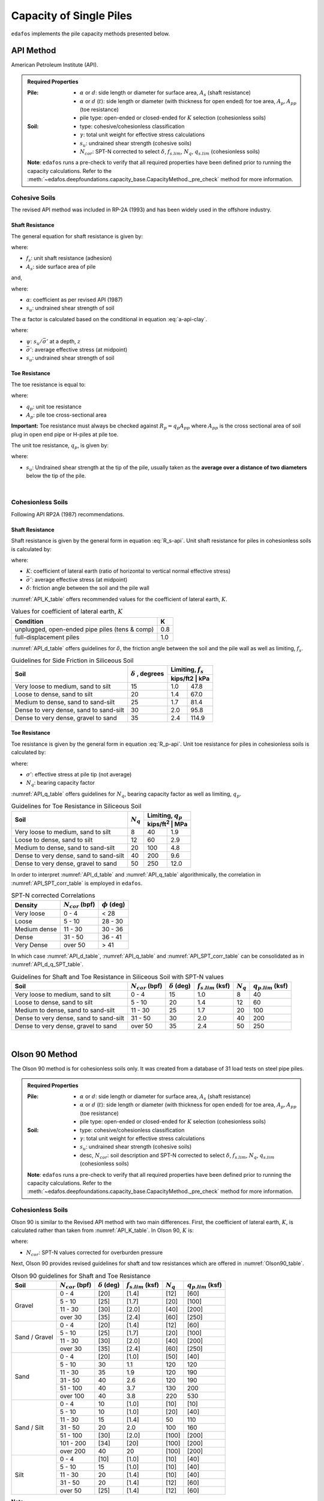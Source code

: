 .. _capacity-methods:

########################
Capacity of Single Piles
########################

``edafos`` implements the pile capacity methods presented below.


.. _api-method:

**********
API Method
**********

American Petroleum Institute (API).


.. admonition:: Required Properties

   :Pile:

      - :math:`\alpha` or :math:`d`: side length or diameter for surface
        area, :math:`A_s` (shaft resistance)
      - :math:`\alpha` or :math:`d` (:math:`t`): side
        length or diameter (with thickness for open ended) for toe area,
        :math:`A_p, A_{pp}` (toe resistance)
      - pile type: open-ended or closed-ended for :math:`K` selection
        (cohesionless soils)

   :Soil:

      - type: cohesive/cohesionless classification
      - :math:`\gamma`: total unit weight for effective stress calculations
      - :math:`s_u`: undrained shear strength (cohesive soils)
      - :math:`N_{cor}`: SPT-N corrected to select :math:`\delta`,
        :math:`f_{s.lim}`, :math:`N_q`, :math:`q_{s.lim}` (cohesionless soils)

   **Note**: ``edafos`` runs a pre-check to verify that all required properties
   have been defined prior to running the capacity calculations. Refer to the
   :meth:`~edafos.deepfoundations.capacity_base.CapacityMethod._pre_check`
   method for more information.



Cohesive Soils
==============

The revised API method was included in RP-2A (1993) and has been widely used
in the offshore industry.


Shaft Resistance
----------------

The general equation for shaft resistance is given by:

.. math:: R_s = \sum{f_s A_s}
   :label: R_s-api

where:

- :math:`f_s`: unit shaft resistance (adhesion)
- :math:`A_s`: side surface area of pile

and,

.. math:: f_s = \alpha s_u
   :label: f_s-api-clay

where:

- :math:`\alpha`: coefficient as per revised API (1987)
- :math:`s_u`: undrained shear strength of soil


The :math:`\alpha` factor is calculated based on the conditional in equation
:eq:`a-api-clay`.


.. math::
   :label: a-api-clay

   \alpha = \begin{cases}
   0.5\psi^{-0.5} & \textrm{if} \quad \psi \leq 1.0 \\
   0.5\psi^{-0.25} & \textrm{if} \quad \psi > 1.0
   \end{cases} \quad \leq 1.0

where:

- :math:`\psi`: :math:`s_u/\bar{\sigma'}` at a depth, :math:`z`
- :math:`\bar{\sigma'}`: average effective stress (at midpoint)
- :math:`s_u`: undrained shear strength of soil



Toe Resistance
--------------

The toe resistance is equal to:

.. math:: R_p = q_p A_p
   :label: R_p-api

where:

- :math:`q_p`: unit toe resistance
- :math:`A_p`: pile toe cross-sectional area


**Important:** Toe resistance must always be checked against
:math:`R_p = q_p A_{pp}` where :math:`A_{pp}` is the cross sectional area of
soil plug in open end pipe or H-piles at pile toe.

The unit toe resistance, :math:`q_p`, is given by:

.. math:: q_p = 9 s_u
   :label: q_p-api-clay

where:

- :math:`s_u`: Undrained shear strength at the tip of the pile, usually taken as
  the **average over a distance of two diameters** below the tip of the pile.

|

Cohesionless Soils
==================

Following API RP2A (1987) recommendations.


Shaft Resistance
----------------

Shaft resistance is given by the general form in equation :eq:`R_s-api`. Unit
shaft resistance for piles in cohesionless soils is calculated by:

.. math:: f_s = K \sigma' \tan{\delta}
   :label: f_s-api-sand

where:

- :math:`K`: coefficient of lateral earth (ratio of horizontal to vertical
  normal effective stress)
- :math:`\bar{\sigma'}`: average effective stress (at midpoint)
- :math:`\delta`: friction angle between the soil and the pile wall


:numref:`API_K_table` offers recommended values for the coefficient of lateral
earth, :math:`K`.

.. _API_K_table:
.. table:: Values for coefficient of lateral earth, :math:`K`

   +------------------------------------------------+-----+
   | Condition                                      | K   |
   +================================================+=====+
   | unplugged, open-ended pipe piles (tens & comp) | 0.8 |
   +------------------------------------------------+-----+
   | full-displacement piles                        | 1.0 |
   +------------------------------------------------+-----+


:numref:`API_d_table` offers guidelines for :math:`\delta`, the friction angle
between the soil and the pile wall as well as limiting, :math:`f_s`.

.. _API_d_table:
.. table:: Guidelines for Side Friction in Siliceous Soil

   +----------------------------------------+----------------+-----------------------+
   | Soil                                   | :math:`\delta` | Limiting, :math:`f_s` |
   +                                        + , degrees      +-----------------------+
   |                                        |                | kips/ft2 | kPa        |
   +========================================+================+==========+============+
   | Very loose to medium, sand to silt     | 15             | 1.0      | 47.8       |
   +----------------------------------------+----------------+----------+------------+
   | Loose to dense, sand to silt           | 20             | 1.4      | 67.0       |
   +----------------------------------------+----------------+----------+------------+
   | Medium to dense, sand to sand-silt     | 25             | 1.7      | 81.4       |
   +----------------------------------------+----------------+----------+------------+
   | Dense to very dense, sand to sand-silt | 30             | 2.0      | 95.8       |
   +----------------------------------------+----------------+----------+------------+
   | Dense to very dense, gravel to sand    | 35             | 2.4      | 114.9      |
   +----------------------------------------+----------------+----------+------------+


Toe Resistance
--------------

Toe resistance is given by the general form in equation :eq:`R_p-api`. Unit
toe resistance for piles in cohesionless soils is calculated by:

.. math:: q_p = \sigma' N_q
   :label: q_p-api-sand

where:

- :math:`\sigma'`: effective stress at pile tip (not average)
- :math:`N_q`: bearing capacity factor


:numref:`API_q_table` offers guidelines for :math:`N_q`, bearing capacity factor
as well as limiting, :math:`q_p`.


.. _API_q_table:
.. table:: Guidelines for Toe Resistance in Siliceous Soil

   +----------------------------------------+-------------+--------------------------+
   | Soil                                   | :math:`N_q` | Limiting, :math:`q_p`    |
   +                                        +             +--------------------------+
   |                                        |             | kips/ft\ :sup:`2` | MPa  |
   +========================================+=============+===================+======+
   | Very loose to medium, sand to silt     | 8           | 40                | 1.9  |
   +----------------------------------------+-------------+-------------------+------+
   | Loose to dense, sand to silt           | 12          | 60                | 2.9  |
   +----------------------------------------+-------------+-------------------+------+
   | Medium to dense, sand to sand-silt     | 20          | 100               | 4.8  |
   +----------------------------------------+-------------+-------------------+------+
   | Dense to very dense, sand to sand-silt | 40          | 200               | 9.6  |
   +----------------------------------------+-------------+-------------------+------+
   | Dense to very dense, gravel to sand    | 50          | 250               | 12.0 |
   +----------------------------------------+-------------+-------------------+------+


In order to interpret :numref:`API_d_table` and :numref:`API_q_table`
algorithmically, the correlation in :numref:`API_SPT_corr_table` is employed
in ``edafos``.


.. _API_SPT_corr_table:
.. table:: SPT-N corrected Correlations

   +--------------+-----------------------+--------------------+
   | Density      | :math:`N_{cor}` (bpf) | :math:`\phi` (deg) |
   +==============+=======================+====================+
   | Very loose   | 0 - 4                 | < 28               |
   +--------------+-----------------------+--------------------+
   | Loose        | 5 - 10                | 28 - 30            |
   +--------------+-----------------------+--------------------+
   | Medium dense | 11 - 30               | 30 - 36            |
   +--------------+-----------------------+--------------------+
   | Dense        | 31 - 50               | 36 - 41            |
   +--------------+-----------------------+--------------------+
   | Very Dense   | over 50               | > 41               |
   +--------------+-----------------------+--------------------+


In which case :numref:`API_d_table`, :numref:`API_q_table` and
:numref:`API_SPT_corr_table` can be consolidated as in
:numref:`API_d_q_SPT_table`.


.. _API_d_q_SPT_table:
.. table:: Guidelines for Shaft and Toe Resistance in Siliceous Soil with
   SPT-N values

   +----------------------------------------+-----------------------+----------------------+-------------------------+-------------+-------------------------+
   | Soil                                   | :math:`N_{cor}` (bpf) | :math:`\delta` (deg) | :math:`f_{s.lim}` (ksf) | :math:`N_q` | :math:`q_{p.lim}` (ksf) |
   +========================================+=======================+======================+=========================+=============+=========================+
   | Very loose to medium, sand to silt     | 0 - 4                 | 15                   | 1.0                     | 8           | 40                      |
   +----------------------------------------+-----------------------+----------------------+-------------------------+-------------+-------------------------+
   | Loose to dense, sand to silt           | 5 - 10                | 20                   | 1.4                     | 12          | 60                      |
   +----------------------------------------+-----------------------+----------------------+-------------------------+-------------+-------------------------+
   | Medium to dense, sand to sand-silt     | 11 - 30               | 25                   | 1.7                     | 20          | 100                     |
   +----------------------------------------+-----------------------+----------------------+-------------------------+-------------+-------------------------+
   | Dense to very dense, sand to sand-silt | 31 - 50               | 30                   | 2.0                     | 40          | 200                     |
   +----------------------------------------+-----------------------+----------------------+-------------------------+-------------+-------------------------+
   | Dense to very dense, gravel to sand    | over 50               | 35                   | 2.4                     | 50          | 250                     |
   +----------------------------------------+-----------------------+----------------------+-------------------------+-------------+-------------------------+



|


.. _olson90-method:

***************
Olson 90 Method
***************

The Olson 90 method is for cohesionless soils only. It was created from a
database of 31 load tests on steel pipe piles.


.. admonition:: Required Properties

   :Pile:

      - :math:`\alpha` or :math:`d`: side length or diameter for surface
        area, :math:`A_s` (shaft resistance)
      - :math:`\alpha` or :math:`d` (:math:`t`): side
        length or diameter (with thickness for open ended) for toe area,
        :math:`A_p, A_{pp}` (toe resistance)
      - pile type: open-ended or closed-ended for :math:`K` selection
        (cohesionless soils)

   :Soil:

      - type: cohesive/cohesionless classification
      - :math:`\gamma`: total unit weight for effective stress calculations
      - :math:`s_u`: undrained shear strength (cohesive soils)
      - desc, :math:`N_{cor}`: soil description and SPT-N corrected to select
        :math:`\delta`, :math:`f_{s.lim}`, :math:`N_q`, :math:`q_{s.lim}`
        (cohesionless soils)

   **Note**: ``edafos`` runs a pre-check to verify that all required properties
   have been defined prior to running the capacity calculations. Refer to the
   :meth:`~edafos.deepfoundations.capacity_base.CapacityMethod._pre_check`
   method for more information.



Cohesionless Soils
==================

Olson 90 is similar to the Revised API method with two main differences. First,
the coefficient of lateral earth, :math:`K`, is calculated rather than taken
from :numref:`API_K_table`. In Olson 90, :math:`K` is:

.. math::
   :label: olson90-K

   K = \begin{cases}
   0.16 + 0.015 \, N_{cor} & \textrm{non-displacement piles}\\
   0.70 + 0.015 \, N_{cor} & \textrm{full displacement piles}
   \end{cases}

where:

- :math:`N_{cor}`: SPT-N values corrected for overburden pressure


Next, Olson 90 provides revised guidelines for shaft and tow resistances which
are offered in :numref:`Olson90_table`.


.. _Olson90_table:
.. table:: Olson 90 guidelines for Shaft and Toe Resistance

   +---------------+-----------------------+----------------------+-------------------------+-------------+-------------------------+
   | Soil          | :math:`N_{cor}` (bpf) | :math:`\delta` (deg) | :math:`f_{s.lim}` (ksf) | :math:`N_q` | :math:`q_{p.lim}` (ksf) |
   +===============+=======================+======================+=========================+=============+=========================+
   | Gravel        | 0 - 4                 | [20]                 | [1.4]                   | [12]        | [60]                    |
   +               +-----------------------+----------------------+-------------------------+-------------+-------------------------+
   |               | 5 - 10                | [25]                 | [1.7]                   | [20]        | [100]                   |
   +               +-----------------------+----------------------+-------------------------+-------------+-------------------------+
   |               | 11 - 30               | [30]                 | [2.0]                   | [40]        | [200]                   |
   +               +-----------------------+----------------------+-------------------------+-------------+-------------------------+
   |               | over 30               | [35]                 | [2.4]                   | [60]        | [250]                   |
   +---------------+-----------------------+----------------------+-------------------------+-------------+-------------------------+
   | Sand / Gravel | 0 - 4                 | [20]                 | [1.4]                   | [12]        | [60]                    |
   +               +-----------------------+----------------------+-------------------------+-------------+-------------------------+
   |               | 5 - 10                | [25]                 | [1.7]                   | [20]        | [100]                   |
   +               +-----------------------+----------------------+-------------------------+-------------+-------------------------+
   |               | 11 - 30               | [30]                 | [2.0]                   | [40]        | [200]                   |
   +               +-----------------------+----------------------+-------------------------+-------------+-------------------------+
   |               | over 30               | [35]                 | [2.4]                   | [60]        | [250]                   |
   +---------------+-----------------------+----------------------+-------------------------+-------------+-------------------------+
   | Sand          | 0 - 4                 | [20]                 | [1.0]                   | [50]        | [40]                    |
   +               +-----------------------+----------------------+-------------------------+-------------+-------------------------+
   |               | 5 - 10                | 30                   | 1.1                     | 120         | 120                     |
   +               +-----------------------+----------------------+-------------------------+-------------+-------------------------+
   |               | 11 - 30               | 35                   | 1.9                     | 120         | 190                     |
   +               +-----------------------+----------------------+-------------------------+-------------+-------------------------+
   |               | 31 - 50               | 40                   | 2.6                     | 120         | 190                     |
   +               +-----------------------+----------------------+-------------------------+-------------+-------------------------+
   |               | 51 - 100              | 40                   | 3.7                     | 130         | 200                     |
   +               +-----------------------+----------------------+-------------------------+-------------+-------------------------+
   |               | over 100              | 40                   | 3.8                     | 220         | 530                     |
   +---------------+-----------------------+----------------------+-------------------------+-------------+-------------------------+
   | Sand / Silt   | 0 - 4                 | 10                   | [1.0]                   | [10]        | [10]                    |
   +               +-----------------------+----------------------+-------------------------+-------------+-------------------------+
   |               | 5 - 10                | 10                   | [1.0]                   | [20]        | [40]                    |
   +               +-----------------------+----------------------+-------------------------+-------------+-------------------------+
   |               | 11 - 30               | 15                   | [1.4]                   | 50          | 110                     |
   +               +-----------------------+----------------------+-------------------------+-------------+-------------------------+
   |               | 31 - 50               | 20                   | 2.0                     | 100         | 160                     |
   +               +-----------------------+----------------------+-------------------------+-------------+-------------------------+
   |               | 51 - 100              | [30]                 | [2.0]                   | [100]       | [200]                   |
   +               +-----------------------+----------------------+-------------------------+-------------+-------------------------+
   |               | 101 - 200             | [34]                 | [20]                    | [100]       | [200]                   |
   +               +-----------------------+----------------------+-------------------------+-------------+-------------------------+
   |               | over 200              | 40                   | 20                      | [100]       | [200]                   |
   +---------------+-----------------------+----------------------+-------------------------+-------------+-------------------------+
   | Silt          | 0 - 4                 | [10]                 | [1.0]                   | [10]        | [40]                    |
   +               +-----------------------+----------------------+-------------------------+-------------+-------------------------+
   |               | 5 - 10                | 15                   | [1.0]                   | [10]        | [40]                    |
   +               +-----------------------+----------------------+-------------------------+-------------+-------------------------+
   |               | 11 - 30               | 20                   | [1.4]                   | [10]        | [40]                    |
   +               +-----------------------+----------------------+-------------------------+-------------+-------------------------+
   |               | 31 - 50               | 20                   | [1.4]                   | [12]        | [60]                    |
   +               +-----------------------+----------------------+-------------------------+-------------+-------------------------+
   |               | over 50               | [25]                 | [1.4]                   | [12]        | [60]                    |
   +---------------+-----------------------+----------------------+-------------------------+-------------+-------------------------+


**Note:**

- Must not interpolate. In using values in :numref:`Olson90_table`, use the
  line corresponding to N = 4 for any layer with N less than or equal to 4,
  the line corresponding to 10 for N = 5 - 10, and so on.
- Number in brackets were extrapolated, no supporting data.

